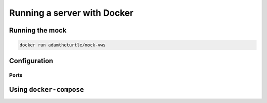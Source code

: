 Running a server with Docker
============================

Running the mock
----------------

.. code:: sh

   docker run adamtheturtle/mock-vws

Configuration
-------------

Ports
~~~~~

Using ``docker-compose``
------------------------
